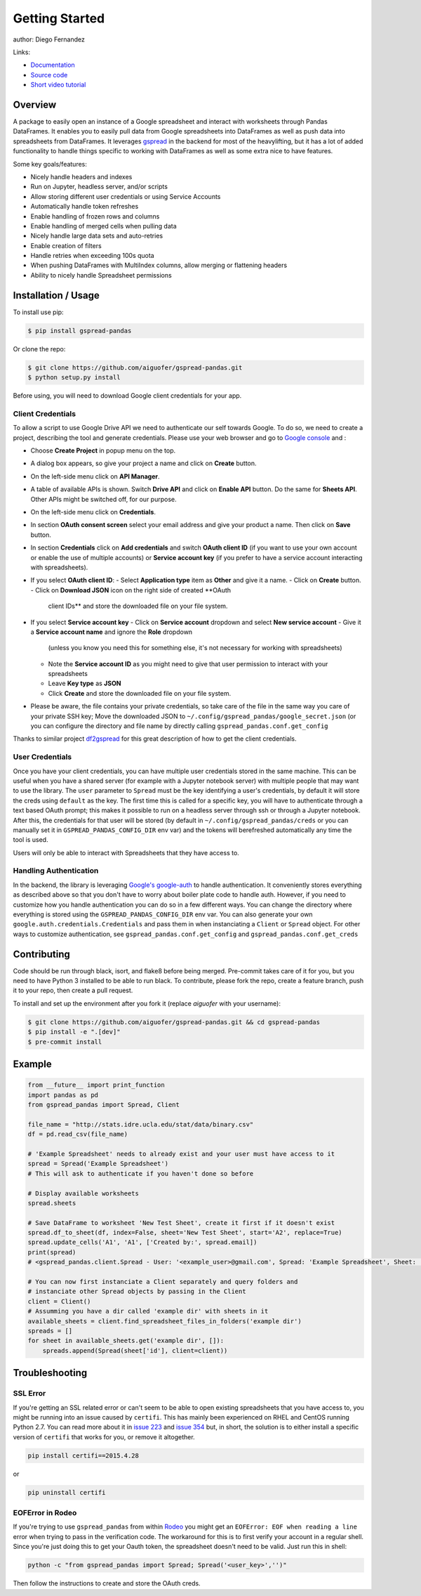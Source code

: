 ===============
Getting Started
===============

.. image:: https://img.shields.io/pypi/v/gspread-pandas.svg
        :target: https://pypi.python.org/pypi/gspread-pandas
        :alt: PyPI Version

.. image:: https://img.shields.io/travis/aiguofer/gspread-pandas.svg
        :target: https://travis-ci.org/aiguofer/gspread-pandas
        :alt: Travis-CI Build Status

.. image:: https://readthedocs.org/projects/gspread-pandas/badge/?version=latest
        :target: https://gspread-pandas.readthedocs.io/en/latest/?badge=latest
        :alt: Documentation Status

author: Diego Fernandez

Links:

-  `Documentation <http://gspread-pandas.readthedocs.io/>`_
-  `Source code <https://github.com/aiguofer/gspread-pandas>`_
-  `Short video tutorial <https://youtu.be/2yIcNYzfzPw>`_

Overview
========

A package to easily open an instance of a Google spreadsheet and
interact with worksheets through Pandas DataFrames. It enables you to
easily pull data from Google spreadsheets into DataFrames as well as
push data into spreadsheets from DataFrames. It leverages
`gspread <https://github.com/burnash/gspread/>`__ in the backend for
most of the heavylifting, but it has a lot of added functionality
to handle things specific to working with DataFrames as well as
some extra nice to have features.

Some key goals/features:

-  Nicely handle headers and indexes
-  Run on Jupyter, headless server, and/or scripts
-  Allow storing different user credentials or using Service Accounts
-  Automatically handle token refreshes
-  Enable handling of frozen rows and columns
-  Enable handling of merged cells when pulling data
-  Nicely handle large data sets and auto-retries
-  Enable creation of filters
-  Handle retries when exceeding 100s quota
-  When pushing DataFrames with MultiIndex columns, allow merging or flattening headers
-  Ability to nicely handle Spreadsheet permissions

Installation / Usage
====================

To install use pip:

.. code-block:: console

    $ pip install gspread-pandas

Or clone the repo:

.. code-block:: console

    $ git clone https://github.com/aiguofer/gspread-pandas.git
    $ python setup.py install

Before using, you will need to download Google client credentials for
your app.

Client Credentials
------------------

To allow a script to use Google Drive API we need to authenticate our
self towards Google. To do so, we need to create a project, describing
the tool and generate credentials. Please use your web browser and go to
`Google console <https://console.developers.google.com/>`__ and :

-  Choose **Create Project** in popup menu on the top.
-  A dialog box appears, so give your project a name and click on
   **Create** button.
-  On the left-side menu click on **API Manager**.
-  A table of available APIs is shown. Switch **Drive API** and click on
   **Enable API** button. Do the same for **Sheets API**. Other APIs might
   be switched off, for our purpose.
-  On the left-side menu click on **Credentials**.
-  In section **OAuth consent screen** select your email address and
   give your product a name. Then click on **Save** button.
-  In section **Credentials** click on **Add credentials** and switch
   **OAuth client ID** (if you want to use your own account or enable
   the use of multiple accounts) or **Service account key** (if you prefer
   to have a service account interacting with spreadsheets).
-  If you select **OAuth client ID**:
   -  Select **Application type** item as **Other** and give it a name.
   -  Click on **Create** button.
   -  Click on **Download JSON** icon on the right side of created **OAuth
      client IDs** and store the downloaded file on your file system.
-  If you select **Service account key**
   -  Click on **Service account** dropdown and select **New service account**
   -  Give it a **Service account name** and ignore the **Role** dropdown
      (unless you know you need this for something else, it's not necessary for
      working with spreadsheets)
   -  Note the **Service account ID** as you might need to give that user
      permission to interact with your spreadsheets
   -  Leave **Key type** as **JSON**
   -  Click **Create** and store the downloaded file on your file system.
-  Please be aware, the file contains your private credentials, so take
   care of the file in the same way you care of your private SSH key;
   Move the downloaded JSON to ``~/.config/gspread_pandas/google_secret.json``
   (or you can configure the directory and file name by directly calling
   ``gspread_pandas.conf.get_config``


Thanks to similar project
`df2gspread <https://github.com/maybelinot/df2gspread>`__ for this great
description of how to get the client credentials.

User Credentials
----------------

Once you have your client credentials, you can have multiple user
credentials stored in the same machine. This can be useful when you have
a shared server (for example with a Jupyter notebook server) with
multiple people that may want to use the library. The ``user`` parameter to
``Spread`` must be the key identifying a user's credentials, by default it
will store the creds using ``default`` as the key. The first
time this is called for a specific key, you will have to authenticate
through a text based OAuth prompt; this makes it possible to run on a headless
server through ssh or through a Jupyter notebook. After this, the
credentials for that user will be stored (by default in
``~/.config/gspread_pandas/creds`` or you can manually set it in
``GSPREAD_PANDAS_CONFIG_DIR`` env var) and the tokens will berefreshed
automatically any time the tool is used.

Users will only be able to interact with Spreadsheets that they have
access to.

Handling Authentication
-----------------------

In the backend, the library is leveraging
`Google's google-auth <https://google-auth.readthedocs.io/en/latest/>`__ to
handle authentication. It conveniently stores everything as described
above so that you don't have to worry about boiler plate code to handle auth.
However, if you need to customize how you handle authentication you can do so
in a few different ways. You can change the directory where everything is stored
using the ``GSPREAD_PANDAS_CONFIG_DIR`` env var. You can also generate your own
``google.auth.credentials.Credentials`` and pass them in when instanciating a
``Client`` or ``Spread`` object. For other ways to customize authentication, see
``gspread_pandas.conf.get_config`` and ``gspread_pandas.conf.get_creds``

Contributing
============

Code should be run through black, isort, and flake8 before being merged. Pre-commit
takes care of it for you, but you need to have Python 3 installed to be able to run
black. To contribute, please fork the repo, create a feature branch, push it to your
repo, then create a pull request.

To install and set up the environment after you fork it (replace `aiguofer` with your
username):

.. code-block:: console

    $ git clone https://github.com/aiguofer/gspread-pandas.git && cd gspread-pandas
    $ pip install -e ".[dev]"
    $ pre-commit install


Example
=======

.. code:: python

    from __future__ import print_function
    import pandas as pd
    from gspread_pandas import Spread, Client

    file_name = "http://stats.idre.ucla.edu/stat/data/binary.csv"
    df = pd.read_csv(file_name)

    # 'Example Spreadsheet' needs to already exist and your user must have access to it
    spread = Spread('Example Spreadsheet')
    # This will ask to authenticate if you haven't done so before

    # Display available worksheets
    spread.sheets

    # Save DataFrame to worksheet 'New Test Sheet', create it first if it doesn't exist
    spread.df_to_sheet(df, index=False, sheet='New Test Sheet', start='A2', replace=True)
    spread.update_cells('A1', 'A1', ['Created by:', spread.email])
    print(spread)
    # <gspread_pandas.client.Spread - User: '<example_user>@gmail.com', Spread: 'Example Spreadsheet', Sheet: 'New Test Sheet'>

    # You can now first instanciate a Client separately and query folders and
    # instanciate other Spread objects by passing in the Client
    client = Client()
    # Assumming you have a dir called 'example dir' with sheets in it
    available_sheets = client.find_spreadsheet_files_in_folders('example dir')
    spreads = []
    for sheet in available_sheets.get('example dir', []):
        spreads.append(Spread(sheet['id'], client=client))

Troubleshooting
===============

SSL Error
---------

If you're getting an SSL related error or can't seem to be able to open existing
spreadsheets that you have access to, you might be running into an issue caused by
``certifi``. This has mainly been experienced on RHEL and CentOS running Python 2.7.
You can read more about it in `issue 223
<https://github.com/burnash/gspread/issues/223>`_
and `issue 354 <https://github.com/burnash/gspread/issues/354>`_ but, in short, the
solution is to either install a specific version of ``certifi`` that works for you,
or remove it altogether.

.. code-block:: console

   pip install certifi==2015.4.28

or

.. code-block:: console

   pip uninstall certifi

EOFError in Rodeo
-----------------

If you're trying to use ``gspread_pandas`` from within
`Rodeo <https://www.yhat.com/products/rodeo>`_ you might get an
``EOFError: EOF when reading a line`` error when trying to pass in the verification
code. The workaround for this is to first verify your account in a regular shell.
Since you're just doing this to get your Oauth token, the spreadsheet doesn't need
to be valid. Just run this in shell:

.. code:: python

   python -c "from gspread_pandas import Spread; Spread('<user_key>','')"

Then follow the instructions to create and store the OAuth creds.
